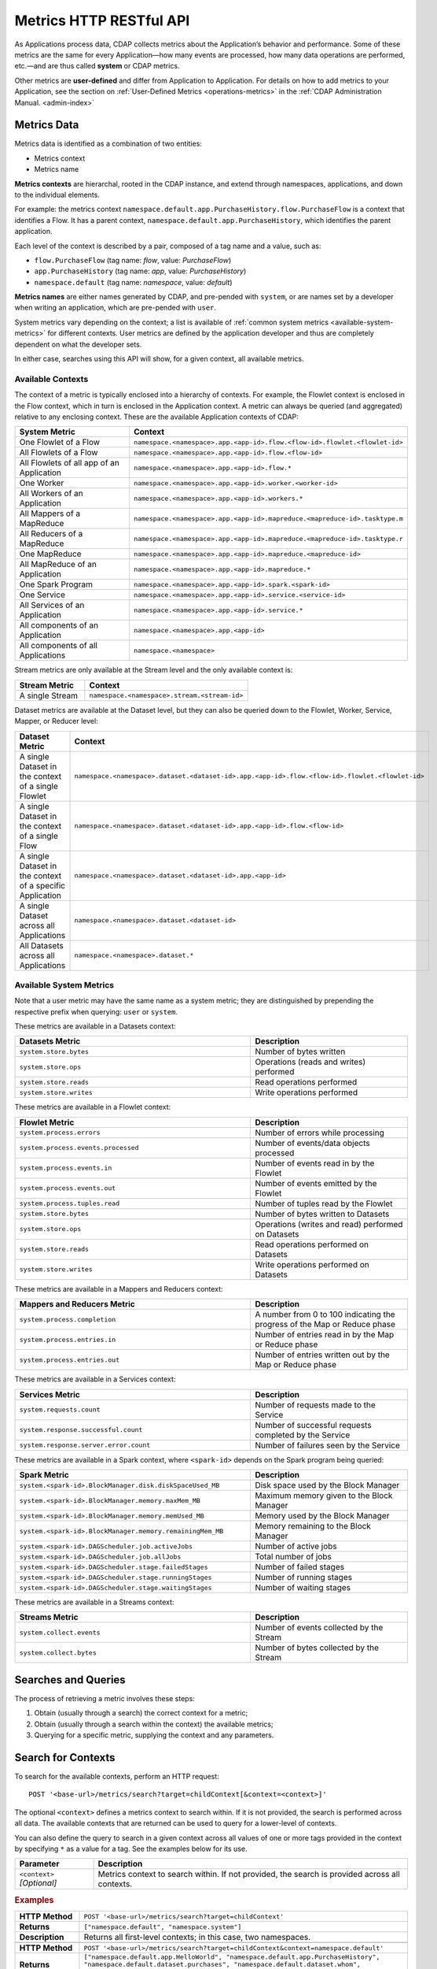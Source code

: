 .. meta::
    :author: Cask Data, Inc.
    :description: HTTP RESTful Interface to the Cask Data Application Platform
    :copyright: Copyright © 2014-2015 Cask Data, Inc.

.. _http-restful-api-metrics:

===========================================================
Metrics HTTP RESTful API
===========================================================

.. highlight:: console

As Applications process data, CDAP collects metrics about the Application’s behavior and
performance. Some of these metrics are the same for every Application—how many events are
processed, how many data operations are performed, etc.—and are thus called **system** or CDAP
metrics.

Other metrics are **user-defined** and differ from Application to Application. 
For details on how to add metrics to your Application, see the section on 
:ref:`User-Defined Metrics <operations-metrics>` in
the :ref:`CDAP Administration Manual. <admin-index>`


Metrics Data
============

Metrics data is identified as a combination of two entities:

- Metrics context
- Metrics name

**Metrics contexts** are hierarchal, rooted in the CDAP instance, and extend through
namespaces, applications, and down to the individual elements.

For example: the metrics context
``namespace.default.app.PurchaseHistory.flow.PurchaseFlow`` is a context that identifies a
Flow. It has a parent context, ``namespace.default.app.PurchaseHistory``, which
identifies the parent application.

Each level of the context is described by a pair, composed of a tag name and a value, such as:

- ``flow.PurchaseFlow`` (tag name: *flow*, value: *PurchaseFlow*)
- ``app.PurchaseHistory`` (tag name: *app*, value: *PurchaseHistory*)
- ``namespace.default`` (tag name: *namespace*, value: *default*)

**Metrics names** are either names generated by CDAP, and pre-pended with ``system``, or 
are names set by a developer when writing an application, which are pre-pended with ``user``.

System metrics vary depending on the context; a list is available of :ref:`common system
metrics <available-system-metrics>` for different contexts. User metrics are defined by
the application developer and thus are completely dependent on what the developer sets. 

In either case, searches using this API will show, for a given context, all available metrics.


Available Contexts
------------------
The context of a metric is typically enclosed into a hierarchy of contexts. For example,
the Flowlet context is enclosed in the Flow context, which in turn is enclosed in the
Application context. A metric can always be queried (and aggregated) relative to any
enclosing context. These are the available Application contexts of CDAP:

.. list-table::
   :header-rows: 1
   :widths: 30 70

   * - System Metric
     - Context
   * - One Flowlet of a Flow
     - ``namespace.<namespace>.app.<app-id>.flow.<flow-id>.flowlet.<flowlet-id>``
   * - All Flowlets of a Flow
     - ``namespace.<namespace>.app.<app-id>.flow.<flow-id>``
   * - All Flowlets of all app of an Application
     - ``namespace.<namespace>.app.<app-id>.flow.*``
   * - One Worker
     - ``namespace.<namespace>.app.<app-id>.worker.<worker-id>``
   * - All Workers of an Application
     - ``namespace.<namespace>.app.<app-id>.workers.*``
   * - All Mappers of a MapReduce
     - ``namespace.<namespace>.app.<app-id>.mapreduce.<mapreduce-id>.tasktype.m``
   * - All Reducers of a MapReduce
     - ``namespace.<namespace>.app.<app-id>.mapreduce.<mapreduce-id>.tasktype.r``
   * - One MapReduce
     - ``namespace.<namespace>.app.<app-id>.mapreduce.<mapreduce-id>``
   * - All MapReduce of an Application
     - ``namespace.<namespace>.app.<app-id>.mapreduce.*``
   * - One Spark Program
     - ``namespace.<namespace>.app.<app-id>.spark.<spark-id>``
   * - One Service
     - ``namespace.<namespace>.app.<app-id>.service.<service-id>``
   * - All Services of an Application
     - ``namespace.<namespace>.app.<app-id>.service.*``
   * - All components of an Application
     - ``namespace.<namespace>.app.<app-id>``
   * - All components of all Applications
     - ``namespace.<namespace>``

Stream metrics are only available at the Stream level and the only available context is:

.. list-table::
   :header-rows: 1
   :widths: 30 70

   * - Stream Metric
     - Context
   * - A single Stream
     - ``namespace.<namespace>.stream.<stream-id>``

Dataset metrics are available at the Dataset level, but they can also be queried down to the
Flowlet, Worker, Service, Mapper, or Reducer level:

.. list-table::
   :header-rows: 1
   :widths: 30 70

   * - Dataset Metric
     - Context
   * - A single Dataset in the context of a single Flowlet
     - ``namespace.<namespace>.dataset.<dataset-id>.app.<app-id>.flow.<flow-id>.flowlet.<flowlet-id>``
   * - A single Dataset in the context of a single Flow
     - ``namespace.<namespace>.dataset.<dataset-id>.app.<app-id>.flow.<flow-id>``
   * - A single Dataset in the context of a specific Application
     - ``namespace.<namespace>.dataset.<dataset-id>.app.<app-id>``
   * - A single Dataset across all Applications
     - ``namespace.<namespace>.dataset.<dataset-id>``
   * - All Datasets across all Applications
     - ``namespace.<namespace>.dataset.*``

.. _available-system-metrics:

Available System Metrics
------------------------
Note that a user metric may have the same name as a system metric; they are distinguished 
by prepending the respective prefix when querying: ``user`` or ``system``.

These metrics are available in a Datasets context:

.. list-table::
   :header-rows: 1
   :widths: 60 40

   * - Datasets Metric
     - Description
   * - ``system.store.bytes``
     - Number of bytes written
   * - ``system.store.ops``
     - Operations (reads and writes) performed
   * - ``system.store.reads``
     - Read operations performed
   * - ``system.store.writes``
     - Write operations performed

These metrics are available in a Flowlet context:

.. list-table::
   :header-rows: 1
   :widths: 60 40

   * - Flowlet Metric
     - Description
   * - ``system.process.errors``
     - Number of errors while processing
   * - ``system.process.events.processed``
     - Number of events/data objects processed
   * - ``system.process.events.in``
     - Number of events read in by the Flowlet
   * - ``system.process.events.out``
     - Number of events emitted by the Flowlet
   * - ``system.process.tuples.read``
     - Number of tuples read by the Flowlet
   * - ``system.store.bytes``
     - Number of bytes written to Datasets
   * - ``system.store.ops``
     - Operations (writes and read) performed on Datasets
   * - ``system.store.reads``
     - Read operations performed on Datasets
   * - ``system.store.writes``
     - Write operations performed on Datasets

These metrics are available in a Mappers and Reducers context:

.. list-table::
   :header-rows: 1
   :widths: 60 40

   * - Mappers and Reducers Metric
     - Description
   * - ``system.process.completion``
     - A number from 0 to 100 indicating the progress of the Map or Reduce phase
   * - ``system.process.entries.in``
     - Number of entries read in by the Map or Reduce phase
   * - ``system.process.entries.out``
     - Number of entries written out by the Map or Reduce phase

These metrics are available in a Services context:

.. list-table::
   :header-rows: 1
   :widths: 60 40

   * - Services Metric
     - Description
   * - ``system.requests.count``
     - Number of requests made to the Service
   * - ``system.response.successful.count``
     - Number of successful requests completed by the Service
   * - ``system.response.server.error.count``
     - Number of failures seen by the Service

These metrics are available in a Spark context, where ``<spark-id>``
depends on the Spark program being queried:

.. list-table::
   :header-rows: 1
   :widths: 60 40

   * - Spark Metric
     - Description
   * - ``system.<spark-id>.BlockManager.disk.diskSpaceUsed_MB``
     - Disk space used by the Block Manager
   * - ``system.<spark-id>.BlockManager.memory.maxMem_MB``
     - Maximum memory given to the Block Manager
   * - ``system.<spark-id>.BlockManager.memory.memUsed_MB``
     - Memory used by the Block Manager
   * - ``system.<spark-id>.BlockManager.memory.remainingMem_MB``
     - Memory remaining to the Block Manager
   * - ``system.<spark-id>.DAGScheduler.job.activeJobs``
     - Number of active jobs
   * - ``system.<spark-id>.DAGScheduler.job.allJobs``
     - Total number of jobs
   * - ``system.<spark-id>.DAGScheduler.stage.failedStages``
     - Number of failed stages
   * - ``system.<spark-id>.DAGScheduler.stage.runningStages``
     - Number of running stages
   * - ``system.<spark-id>.DAGScheduler.stage.waitingStages``
     - Number of waiting stages

These metrics are available in a Streams context:

.. list-table::
   :header-rows: 1
   :widths: 60 40

   * - Streams Metric
     - Description
   * - ``system.collect.events``
     - Number of events collected by the Stream
   * - ``system.collect.bytes``
     - Number of bytes collected by the Stream


Searches and Queries
====================

The process of retrieving a metric involves these steps:

1. Obtain (usually through a search) the correct context for a metric;
#. Obtain (usually through a search within the context) the available metrics;
#. Querying for a specific metric, supplying the context and any parameters.


Search for Contexts
===================

To search for the available contexts, perform an HTTP request::

  POST '<base-url>/metrics/search?target=childContext[&context=<context>]'

The optional ``<context>`` defines a metrics context to search within. If it is not
provided, the search is performed across all data. The available contexts that are returned
can be used to query for a lower-level of contexts.

You can also define the query to search in a given context across all values of one or
more tags provided in the context by specifying ``*`` as a value for a tag. See the
examples below for its use.

.. list-table::
   :widths: 20 80
   :header-rows: 1

   * - Parameter
     - Description
   * - ``<context>`` *[Optional]*
     - Metrics context to search within. If not provided, the search is provided across
       all contexts.
       
.. rubric:: Examples

.. list-table::
   :widths: 20 80
   :stub-columns: 1

   * - HTTP Method
     - ``POST '<base-url>/metrics/search?target=childContext'``
   * - Returns
     - ``["namespace.default", "namespace.system"]``
   * - Description
     - Returns all first-level contexts; in this case, two namespaces.
   * - 
     - 
   * - HTTP Method
     - ``POST '<base-url>/metrics/search?target=childContext&context=namespace.default'``
   * - Returns
     - ``["namespace.default.app.HelloWorld", "namespace.default.app.PurchaseHistory", "namespace.default.dataset.purchases", 
       "namespace.default.dataset.whom", "namespace.default.stream.purchaseStream", ..., "namespace.default.stream.who"]``
   * - Description
     - Returns all child contexts of the given parent context; in this case, all entities in the default namespace.
   * - 
     - 
   * - HTTP Method
     - ``POST '<base-url>/metrics/search?target=childContext&context=``
       ``namespace.default.app.PurchaseHistory.flow.PurchaseFlow.run.*'``
   * - Returns
     - ``["namespace.default.app.PurchaseHistory.flow.PurchaseFlow.run.*.flowlet.collector", 
       "namespace.default.app.PurchaseHistory.flow.PurchaseFlow.run.*.flowlet.reader"]``
   * - Description
     - Queries all available contexts within the *PurchaseHistory*'s *PurchaseFlow* for any run; 
       in this case, it returns all available Flowlets.


Search for Metrics
==================

To search for the available metrics within a given context, perform an HTTP POST request::

  POST '<base-url>/metrics/search?target=metric&context=<context>'


.. list-table::
   :widths: 20 80
   :header-rows: 1

   * - Parameter
     - Description
   * - ``<context>``
     - Metrics context to search within.

.. rubric:: Example

.. list-table::
   :widths: 20 80
   :stub-columns: 1

   * - HTTP Method
     - ``POST '<base-url>/metrics/search?target=metric&``
       ``context=namespace.default.app.PurchaseHistory'``
   * - Returns
     - ``["system.dataset.store.bytes","system.dataset.store.ops","system.dataset.store.reads",``
       ``"system.dataset.store.writes","system.process.bytes",...,"user.customers.count"]``
   * - Description
     - Returns all metrics in the context of the application *PurchaseHistory* of the
       *default* namespace; in this case, returns a list of system and user-defined metrics.


Querying A Metric
=================

Once you know the context and the metric to query, you can formulate a request for the
metrics data.

To query a metric within a given context, perform an HTTP POST request::

  POST '<base-url>/metrics/query?context=<context>[&groupBy=<tags>]&metric=<metric>&<time-range>'


.. list-table::
   :widths: 20 80
   :header-rows: 1

   * - Parameter
     - Description
   * - ``<context>``
     - Metrics context to search within
   * - ``<tags>`` (Optional)
     - Comma-separated :ref:`tag list <http-restful-api-metrics-groupby>` by which to group 
       results (optional)
   * - ``<metric>``
     - Metric being queried
   * - ``<time-range>``
     - A :ref:`time range <http-restful-api-metrics-time-range>` or ``aggregate=true`` for 
       all since the Application was deployed

.. rubric:: Examples

.. list-table::
   :widths: 20 80
   :stub-columns: 1

   * - HTTP Method
     - ``POST '<base-url>/metrics/query?context=namespace.default.app.HelloWorld.flow.``
       ``WhoFlow.flowlet.saver&metric=system.process.events.processed&aggregate=true'``
   * - Description
     - Using a *System* metric, *system.process.events.processed*
   * - 
     - 
   * - HTTP Method
     - ``POST '<base-url>/metrics/query?context=namespace.default.app.HelloWorld.flow.``
       ``WhoFlow.run.13ac3a50-a435-49c8-a752-83b3c1e1b9a8.flowlet.saver&metric=user.names.bytes&aggregate=true'``
   * - Description
     - Querying the *User-defined* metric *names.bytes*, of the Flow *saver*, by its run-ID
   * - 
     - 
   * - HTTP Method
     - ``POST '<base-url>/metrics/query?context=namespace.default.app.HelloWorld.services``
       ``WhoService.runnables.WhoRun&metric=user.names.bytes'``
   * - Description
     - Using a *User-defined* metric, *names.bytes* in a Service's Handler

Query Tips
----------

- To retrieve the number of input data objects (“events”) processed by the Flowlet named *splitter*,
  in the Flow *CountRandom* of the example application *CountRandom*, over the last 5 seconds, you can issue an HTTP
  POST method::

    POST '<base-url>/metrics/query?context=namespace.default.app.CountRandom.flow.CountRandom.
      flowlet.splitter&metric=system.process.events.processed&start=now-5s&count=5'

  This returns a JSON response that has one entry for every second in the requested time interval. It will have
  values only for the times where the metric was actually emitted (shown here "pretty-printed")::

    {
      "startTime": 1427225350,
      "endTime": 1427225354,
      "series": [
        {
          "metricName": "system.process.events.processed",
          "grouping": {
        
          },
          "data": [
            {
              "time": 1427225350,
              "value": 760
            },
            {
              "time": 1427225351,
              "value": 774
            },
            {
              "time": 1427225352,
              "value": 792
            },
            {
              "time": 1427225353,
              "value": 756
            },
            {
              "time": 1427225354,
              "value": 766
            }
          ]
        }
      ]
    }
    
- You can retrieve :ref:`results based on a run-id <http-restful-api-metrics-querying-by-run-id>`.

- If a run-ID is not specified, we aggregate the events processed for all the runs of this flow.

  The resulting timeseries will represent aggregated values for the context specified.
  Currently, summation is used as the aggregation function. So, if you query for the
  ``system.process.events.processed`` metric for a Flow |---| thus across all Flowlets
  |---| since this metric was actually emitted at the Flowlet level, the resulting values
  retrieved will be a sum across all Flowlets of the Flow.

- If you want the number of input objects processed across all Flowlets of a Flow, you address the metrics
  API at the Flow context::

    POST '<base-url>/metrics/query?context=namespace.default.app.CountRandom.flow.CountRandom.flowlet.*
      &metric=system.process.events.processed&start=now-5s&count=5'

- Similarly, you can address the context of all Flows of an Application, an entire Application, or the entire 
  namespace of a CDAP instance::

    POST '<base-url>/metrics/query?context=namespace.default.app.CountRandom.flow.*
      &metric=system.process.events.processed&start=now-5s&count=5'

    POST '<base-url>/metrics/query?context=namespace.default.app.CountRandom
      &metric=system.process.events.processed&start=now-5s&count=5'

    POST '<base-url>/metrics/query?context=namespace.default
      &metric=system.process.events.processed&start=now-5s&count=5'

- To request user-defined metrics instead of system metrics, specify ``user`` instead of ``cdap`` in the URL
  and specify the user-defined metric at the end of the request.

  For example, to request a user-defined metric for the *HelloWorld* Application's *WhoFlow* Flow::

    POST '<base-url>/metrics/query?context=namespace.default.app.HelloWorld.flow.WhoFlow.flowlet.saver
      &metric=user.names.bytes&aggregate=true'

.. _http-restful-api-v3-metrics-multiple:
.. _http-restful-api-metrics-multiple:

Querying for Multiple Metrics
-----------------------------
Retrieving multiple metrics at once, by issuing an HTTP POST request with a JSON list as
the request body that enumerates the name and attributes for each metric, is currently not
supported in this API. Instead, use the v2 API until it is supported in a future release.

To retrieve multiple metrics at once, instead of a GET, issue an HTTP POST, with a JSON
list as the request body that enumerates the name and attributes for each metrics. For
example::

  POST http://<host>:<port>/v2/metrics

with the arguments as a JSON string in the body. For example, to retrieve multiple metrics
using a ``curl`` call::

  $ curl -w'\n' -X POST 'http://localhost:10000/v2/metrics' \
  -H "Content-Type: application/json" \
  -d '[ "/system/collect.events?aggregate=true", '\
  '"/system/apps/HelloWorld/process.events.processed?start=1380323712&count=6000" ]'

If the context of the requested metric or metric itself doesn't exist, the system returns a
status 200 (OK) with JSON formed following the above description with zeroes for the values.


.. _http-restful-api-metrics-groupby:

Querying for Multiple Time-series
---------------------------------
In a query, the optional ``groupBy`` parameter defines a list of tags whose values are
used to build multiple timeseries. All data points that have the same values in tags
specified in the ``groupBy`` parameter will form a single timeseries. You can define
multiple tags for grouping by providing a comma-separated list.

.. list-table::
   :header-rows: 1
   :widths: 30 70

   * - Tag List
     - Description
   * - ``groupBy=app``
     - Retrieves the time series for each application. 
   * - ``groupBy=app,flow``
     - Retrieves a time series for each app and flow combination

.. rubric:: Example

The method::

  POST '<base-url>/metrics/query?context=namespace.default.app.PurchaseHistory&
    groupBy=flow&metric=user.customers.count&start=now-2s&end=now'

returns the *user.customers.count* metric in the context of the application
*PurchaseHistory* of the *default* namespace, for the specified time range, and grouped by
``flow`` (results reformatted to fit)::

  {
    "startTime": 1421188775,
    "endTime": 1421188777,
    "series": [
      {
        "metricName": "user.customers.count",
        "grouping": { "flow": "PurchaseHistoryFlow" },
        "data": [
          { "time": 1421188776, "value": 3 },
          { "time": 1421188777, "value": 2 }
        ]
      },
      {
        "metricName": "user.customers.count",
        "grouping": { "flow": "PurchaseAnalysisFlow" },
        "data": [
          { "time": 1421188775, "value": 1 },
          { "time": 1421188777, "value": 2 }
        ]
      }
    ]
  }

.. _http-restful-api-metrics-time-range:

Querying by a Time Range
------------------------
The time range of a metric query can be specified in various ways: either
``aggregate=true`` to retrieve the total aggregated since the Application was deployed
or |---| in the case of Dataset metrics |---| since a Dataset was created; 
or as a ``start`` and ``end`` to define a specific range and return a series of data points.

By default, queries without a time range retrieve a value based on ``aggregate=true``.

.. list-table::
   :widths: 30 70
   :header-rows: 1

   * - Parameter
     - Description
   * - ``aggregate=true``
     - Total aggregated value for the metric since the Application was deployed.
       If the metric is a gauge type, the aggregate will return the latest value set for 
       the metric.
   * - ``start=<time>&end=<time>``
     - Time range defined by start and end times, where the times are either in seconds
       since the start of the Epoch, or a relative time, using ``now`` and times added to it.
   * - ``count=<count>``
     - Number of time intervals since start with length of time interval defined by *resolution*. 
       If ``count=60`` and ``resolution=1s``, the time range would be 60 seconds in length.
   * - ``resolution=[1s|1m|1h|auto]``
     - Time resolution in seconds, minutes or hours; or if "auto", one of ``{1s, 1m, 1h}``
       is used based on the time difference.

With a specific time range, a ``resolution`` can be included to retrieve a series of data
points for a metric. By default, 1 second resolution is used. Acceptable values are noted
above. If ``resolution=auto``, the resolution will be determined based on a time
difference calculated between the start and end times:

- ``(endTime - startTime) >= 3610 seconds``, resolution will be 1 hour; 
- ``(endTime - startTime) >= 610 seconds``, resolution will be 1 minute; 
- otherwise, resolution will be 1 second.


.. list-table::
   :header-rows: 1
   :widths: 30 70

   * - Time Range
     - Description
   * - ``start=now-30s&end=now``
     - The last 30 seconds. The start time is given in seconds relative to the current time.
       You can apply simple math, using ``now`` for the current time, 
       ``s`` for seconds, ``m`` for minutes, ``h`` for hours and ``d`` for days. 
       For example: ``now-5d-12h`` is 5 days and 12 hours ago.
   * - ``start=1385625600&`` ``end=1385629200``
     - From ``Thu, 28 Nov 2013 08:00:00 GMT`` to ``Thu, 28 Nov 2013 09:00:00 GMT``,
       both given as since the start of the Epoch.
   * - ``start=1385625600&`` ``count=3600&`` ``resolution=1s``
     - The same as before, the count given as a number of time intervals, each 1 second.
   * - ``start=1385625600&`` ``end=1385629200&`` ``resolution=1m``
     - From ``Thu, 28 Nov 2013 08:00:00 GMT`` to ``Thu, 28 Nov 2013 09:00:00 GMT``,
       with 1 minute resolution, will return 61 data points with metrics aggregated for each minute.
   * - ``start=1385625600&`` ``end=1385632800&`` ``resolution=1h``
     - From ``Thu, 28 Nov 2013 08:00:00 GMT`` to ``Thu, 28 Nov 2013 10:00:00 GMT``,
       with 1 hour resolution, will return 3 data points with metrics aggregated for each hour.

Example::

  POST '<base-url>/metrics/query?context=namespace.default.app.CountRandom&
    metric=system.process.events.processed&start=now-1h&end=now&resolution=1m'

This will return the value of the metric *system.process.events.processed* for the last
hour at one-second intervals.

For aggregates, you cannot specify a time range. As an example, to return the total number
of input objects processed since the Application *CountRandom* was deployed, assuming that
CDAP has not been stopped or restarted::

  POST '<base-url>/metrics/query?context=namespace.default.app.CountRandom
    &metric=system.process.events.processed&aggregate=true'

If a metric is a gauge type, the aggregate will return the latest value set for the metric.
For example, this request will retrieve the completion percentage for the map-stage of the MapReduce
``PurchaseHistoryWorkflow_PurchaseHistoryBuilder`` (reformatted to fit)::

  POST '<base-url>/metrics/query?context=namespace.default.app.PurchaseHistory.mapreduce.
      PurchaseHistoryWorkflow_PurchaseHistoryBuilder&metric=system.process.completion&aggregate=true'
  
.. _http-restful-api-metrics-querying-by-run-id:

Querying by Run-ID
------------------

Each execution of an program (Flow, MapReduce, Spark, Services, Worker) has an :ref:`associated 
run-ID <rest-program-runs>` that uniquely identifies that program's run. We can query 
metrics for a program by its run-ID to retrieve the metrics for a particular run. Please see 
the :ref:`Run Records and Schedule <rest-program-runs>` on retrieving active and historical
program runs.

When querying by ``run-ID``, it is specified in the context after the ``program-id`` with the tag ``run``::

  ...app.<app-id>.<program-type>.<program-id>.run.<run-id>

Examples of using a run-ID (reformatted to fit)::

  POST '<base-url>/metrics/query?context=namespace.default.app.PurchaseHistory.flow.
      MyFlow.run.364-789-1636765&metric=system.process.completion'
  
  POST '<base-url>/metrics/query?context=namespace.default.app.PurchaseHistory.mapreduce.
      PurchaseHistoryBuilder.run.453-454-447683&metric=system.process.completion'

  POST '<base-url>/metrics/query?context=namespace.default.app.CountRandom.flow.CountRandom.run.
    bca50436-9650-448e-9ab1-f1d186eb2285.flowlet.splitter&metric=system.process.events.processed&aggregate=true'

The last example will return something similar to (where ``"time"=0`` means aggregated total number)::

  {"startTime":0,"endTime":0,"series":[{"metricName":"system.process.events.processed",
   "grouping":{},"data":[{"time":0,"value":11188}]}]}
